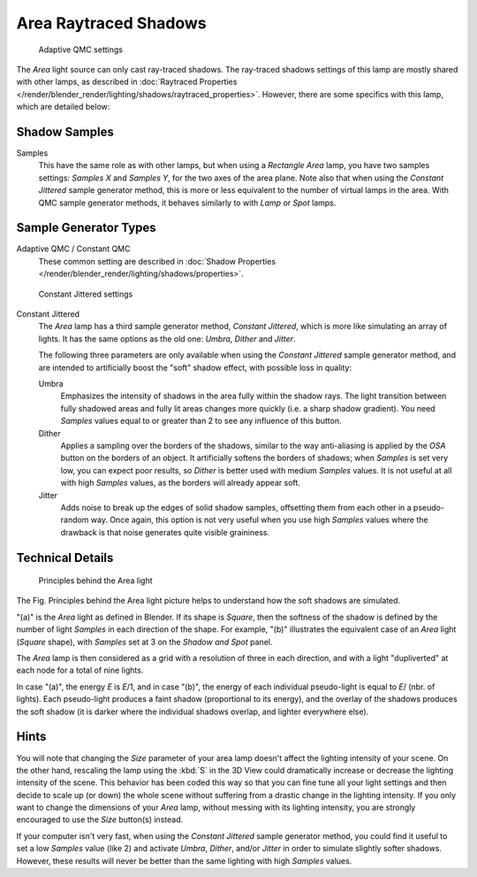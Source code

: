 
..    TODO/Review: {{review|}} .

**********************
Area Raytraced Shadows
**********************

.. figure:: /images/lighting-lamps-area-adap_qmc.jpg
   :width: 300px

   Adaptive QMC settings


The *Area* light source can only cast ray-traced shadows.
The ray-traced shadows settings of this lamp are mostly shared with other lamps,
as described in :doc:`Raytraced Properties </render/blender_render/lighting/shadows/raytraced_properties>`.
However, there are some specifics with this lamp, which are detailed below:


Shadow Samples
==============

Samples
   This have the same role as with other lamps, but when using a *Rectangle* *Area* lamp,
   you have two samples settings: *Samples X* and *Samples Y*, for the two axes of the area plane.
   Note also that when using the *Constant Jittered* sample generator method,
   this is more or less equivalent to the number of virtual lamps in the area.
   With QMC sample generator methods, it behaves similarly to with *Lamp* or *Spot* lamps.


Sample Generator Types
======================

Adaptive QMC / Constant QMC
   These common setting are described in
   :doc:`Shadow Properties </render/blender_render/lighting/shadows/properties>`.


.. figure:: /images/lighting-lamps-area-cont_jitt.jpg
   :width: 300px

   Constant Jittered settings


Constant Jittered
   The *Area* lamp has a third sample generator method, *Constant Jittered*,
   which is more like simulating an array of lights.
   It has the same options as the old one: *Umbra*, *Dither* and *Jitter*.

   The following three parameters are only available when using the *Constant Jittered* sample generator method,
   and are intended to artificially boost the "soft" shadow effect, with possible loss in quality:

   Umbra
      Emphasizes the intensity of shadows in the area fully within the shadow rays.
      The light transition between fully shadowed areas and fully lit areas changes more quickly (i.e.
      a sharp shadow gradient).
      You need *Samples* values equal to or greater than 2 to see any influence of this button.

   Dither
      Applies a sampling over the borders of the shadows,
      similar to the way anti-aliasing is applied by the *OSA* button on the borders of an object.
      It artificially softens the borders of shadows; when *Samples* is set very low,
      you can expect poor results, so *Dither* is better used with medium *Samples* values.
      It is not useful at all with high *Samples* values, as the borders will already appear soft.


   Jitter
      Adds noise to break up the edges of solid shadow samples,
      offsetting them from each other in a pseudo-random way.
      Once again, this option is not very useful when you use high *Samples* values where the
      drawback is that noise generates quite visible graininess.


Technical Details
=================

.. figure:: /images/AreaLightConcept.jpg
   :width: 250px

   Principles behind the Area light


The Fig. Principles behind the Area light
picture helps to understand how the soft shadows are simulated.

"(a)" is the *Area* light as defined in Blender. If its shape is *Square*,
then the softness of the shadow is defined by the number of light *Samples* in each direction of the shape.
For example, "(b)" illustrates the equivalent case of an *Area* light
(*Square* shape), with *Samples* set at 3 on the *Shadow and Spot* panel.

The *Area* lamp is then considered as a grid with a resolution of three in each
direction, and with a light "dupliverted" at each node for a total of nine lights.

In case "(a)", the energy *E* is *E*/1, and in case "(b)", 
the energy of each individual pseudo-light is equal to 
*E*/ (nbr. of lights). Each pseudo-light produces a faint shadow
(proportional to its energy), and the overlay of the shadows produces the soft shadow
(it is darker where the individual shadows overlap, and lighter everywhere else).


Hints
=====

You will note that changing the *Size* parameter of your area lamp doesn't affect
the lighting intensity of your scene. On the other hand, rescaling the lamp using the
:kbd:`S` in the 3D View could dramatically increase or decrease the lighting intensity
of the scene. This behavior has been coded this way so that you can fine tune all your light
settings and then decide to scale up (or down)
the whole scene without suffering from a drastic change in the lighting intensity.
If you only want to change the dimensions of your *Area* lamp,
without messing with its lighting intensity,
you are strongly encouraged to use the *Size* button(s) instead.

If your computer isn't very fast,
when using the *Constant Jittered* sample generator method,
you could find it useful to set a low *Samples* value (like 2)
and activate *Umbra*, *Dither*,
and/or *Jitter* in order to simulate slightly softer shadows. However,
these results will never be better than the same lighting with high *Samples* values.
